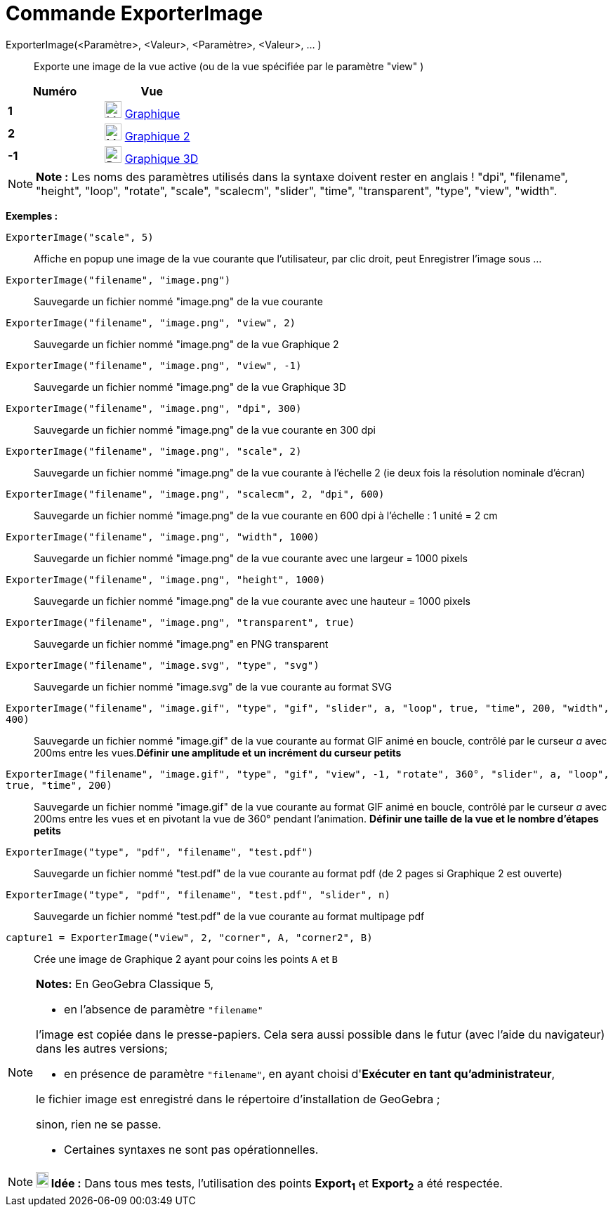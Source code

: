 = Commande ExporterImage
:page-en: commands/ExportImage
ifdef::env-github[:imagesdir: /fr/modules/ROOT/assets/images]

ExporterImage(<Paramètre>, <Valeur>, <Paramètre>, <Valeur>, ... )::
  Exporte une image de la vue active (ou de la vue spécifiée par le paramètre "view" )

[cols=",",options="header",]
|===
|Numéro |Vue
|*1* |image:24px-Menu_view_graphics.svg.png[Menu view graphics.svg,width=24,height=24] xref:/Graphique.adoc[Graphique]
     

|*2* |image:24px-Menu_view_graphics2.svg.png[Menu view graphics2.svg,width=24,height=24] xref:/Graphique.adoc[Graphique
2]  

|*-1* |image:24px-Perspectives_algebra_3Dgraphics.svg.png[Perspectives algebra 3Dgraphics.svg,width=24,height=24]
xref:/Graphique_3D.adoc[Graphique 3D]
|===

[NOTE]
====

*Note :* Les noms des paramètres utilisés dans la syntaxe doivent rester en anglais ! "dpi", "filename", "height",
"loop", "rotate", "scale", "scalecm", "slider", "time", "transparent", "type", "view", "width".

====

[EXAMPLE]
====

*Exemples :*

`++ExporterImage("scale", 5)++`::
  Affiche en popup une image de la vue courante que l'utilisateur, par clic droit, peut Enregistrer l'image sous ...
`++ExporterImage("filename", "image.png")++`::
  Sauvegarde un fichier nommé "image.png" de la vue courante
`++ExporterImage("filename", "image.png", "view", 2)++`::
  Sauvegarde un fichier nommé "image.png" de la vue Graphique 2
`++ExporterImage("filename", "image.png", "view", -1)++`::
  Sauvegarde un fichier nommé "image.png" de la vue Graphique 3D
`++ExporterImage("filename", "image.png", "dpi", 300)++`::
  Sauvegarde un fichier nommé "image.png" de la vue courante en 300 dpi
`++ExporterImage("filename", "image.png", "scale", 2)++`::
  Sauvegarde un fichier nommé "image.png" de la vue courante à l'échelle 2 (ie deux fois la résolution nominale d'écran)
`++ExporterImage("filename", "image.png", "scalecm", 2, "dpi", 600)++`::
  Sauvegarde un fichier nommé "image.png" de la vue courante en 600 dpi à l'échelle : 1 unité = 2 cm
`++ExporterImage("filename", "image.png", "width", 1000)++`::
  Sauvegarde un fichier nommé "image.png" de la vue courante avec une largeur = 1000 pixels
`++ExporterImage("filename", "image.png", "height", 1000)++`::
  Sauvegarde un fichier nommé "image.png" de la vue courante avec une hauteur = 1000 pixels
`++ExporterImage("filename", "image.png", "transparent", true)++`::
  Sauvegarde un fichier nommé "image.png" en PNG transparent
`++ExporterImage("filename", "image.svg", "type", "svg")++`::
  Sauvegarde un fichier nommé "image.svg" de la vue courante au format SVG
`++ExporterImage("filename", "image.gif", "type", "gif", "slider", a, "loop", true, "time", 200, "width", 400)++`::
  Sauvegarde un fichier nommé "image.gif" de la vue courante au format GIF animé en boucle, contrôlé par le curseur _a_
  avec 200ms entre les vues.*Définir une amplitude et un incrément du curseur petits*
`++ExporterImage("filename", "image.gif", "type", "gif", "view", -1, "rotate", 360°, "slider", a, "loop", true, "time", 200)++`::
  Sauvegarde un fichier nommé "image.gif" de la vue courante au format GIF animé en boucle, contrôlé par le curseur _a_
  avec 200ms entre les vues et en pivotant la vue de 360° pendant l'animation. *Définir une taille de la vue et le
  nombre d'étapes petits*
`++ExporterImage("type", "pdf", "filename", "test.pdf")++`::
  Sauvegarde un fichier nommé "test.pdf" de la vue courante au format pdf (de 2 pages si Graphique 2 est ouverte)
`++ExporterImage("type", "pdf", "filename", "test.pdf", "slider", n)++`::
  Sauvegarde un fichier nommé "test.pdf" de la vue courante au format multipage pdf
`++capture1 = ExporterImage("view", 2, "corner", A, "corner2", B)++`::
  Crée une image de Graphique 2 ayant pour coins les points `++A++` et `++B++`

====

[NOTE]
====

*Notes:* En GeoGebra Classique 5,

* en l'absence de paramètre `++"filename"++`

l'image est copiée dans le presse-papiers. Cela sera aussi possible dans le futur (avec l'aide du navigateur) dans les
autres versions;

* en présence de paramètre `++"filename"++`, en ayant choisi d'*Exécuter en tant qu'administrateur*,

le fichier image est enregistré dans le répertoire d'installation de GeoGebra ;

sinon, rien ne se passe.

* Certaines syntaxes ne sont pas opérationnelles.

====

[NOTE]
====

*image:18px-Bulbgraph.png[Note,title="Note",width=18,height=22] Idée :* Dans tous mes tests, l'utilisation des points
*Export~1~* et *Export~2~* a été respectée.

====
